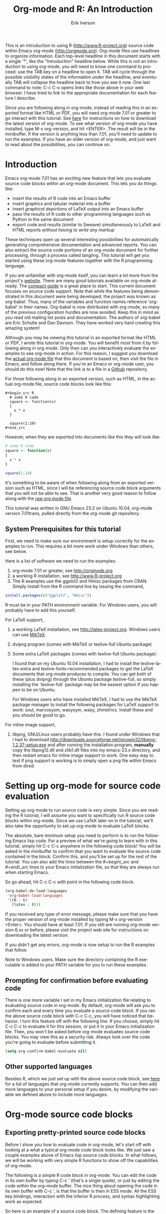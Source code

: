 #+OPTIONS:    H:3 num:nil toc:2 \n:nil @:t ::t |:t ^:{} -:t f:t *:t TeX:t LaTeX:t skip:t d:(HIDE) tags:not-in-toc
#+STARTUP:    align fold nodlcheck hidestars oddeven lognotestate 
#+SEQ_TODO:   TODO(t) INPROGRESS(i) WAITING(w@) | DONE(d) CANCELED(c@)
#+TAGS:       Write(w) Update(u) Fix(f) Check(c) noexport(n)
#+TITLE:    Org-mode and R: An Introduction
#+AUTHOR:    Erik Iverson
#+EMAIL:     erik@sigmafield.org
#+LANGUAGE:   en
#+STYLE:      <style type="text/css">#outline-container-introduction{ clear:both; }</style>
#+BABEL: :exports both

This is an introduction to using R ([[http://www.R-project.org]]) source
code within Emacs org-mode ([[http://orgmode.org]]). Org-mode files use
headlines to organize information. Each top-level headline in this
document starts with a single '*', like the "Introduction" headline
below. While this is not an introduction to using org-mode, you will
need to know one command to proceed: use the TAB key on a headline to
open it. TAB will cycle through the possible visibility states of the
information under the headline, and eventually TAB will collapse the
headline back to how you see it now. One last command to note: C-c C-o
opens links like those above in your web browser. I have tried to link
to the appropriate documentation for each feature I describe.

Since you are following along in org-mode, instead of reading this in
an exported format like HTML or PDF, you will need org-mode 7.01 or
greater to go interact with this tutorial. See [[http://orgmode.org/index.html#sec-3][here]] for instructions
on how to download the latest version of org-mode. To see what version
of org-mode you have installed, type M-x org-version, and hit
<ENTER>. The result will be in the minibuffer. If the version is
anything less than 7.01, you'll need to update to run the examples.
If you have an older version of org-mode, and just want to read about
the possibilities, you can continue on.

* Introduction

Emacs org-mode 7.01 has an exciting new feature that lets you evaluate
source code blocks within an org-mode document. This lets you do
things like:

- insert the results of R code into an Emacs buffer 
- insert graphics and tabular material into a buffer
- insert /graphical depictions/ of LaTeX output into an Emacs buffer 
- pass the results of R code to other programming languages such as
  Python in the same document
- export code and results (similar to Sweave) simultaneously to LaTeX
  and HTML reports /without having to write any markup/

These techniques open up several interesting possibilities for
automatically generating comprehensive documentation and advanced
reports. You can also extract the source code portions of an org-mode
document for further processing, through a process called
tangling. This tutorial will get you started using these org-mode
features together with the R programming language.

If you are unfamiliar with org-mode itself, you can learn a lot more
from the project's [[http://orgmode.org][website]]. There are many good tutorials available on
org-mode already. The [[http://orgmode.org/guide/index.html][compact guide]] is a great place to start. This
current document focuses on source code support. Note that while the
features being demonstrated in this document were being developed, the
project was known as org-babel. Thus, many of the variables and
function names reference 'org-babel' in their names. Org-babel is now
distributed with org-mode, so many of the previous configuration
hurdles are now avoided. Keep this in mind as you read old mailing
list posts and documentation. The authors of org-babel are Eric
Schulte and Dan Davison. They have worked very hard creating this
amazing system!

Although you may be viewing this tutorial in an exported format like
HTML or PDF, I wrote this tutorial in org-mode. You will benefit most
from it by following along in org-mode. Only then can you
interactively evaluate the examples to see org-mode in action. For
this reason, I suggest you download the [[https://github.com/erikriverson/org-mode-R-tutorial/raw/master/org-mode-R-tutorial.org][actual org mode file]] that this
document is based on, then visit the file in Emacs, and follow along
there. If you're an Emacs or org-mode user, you should do this now!
Note that the link is to a file in a [[http://www.github.com][Github]] repository, 

For those following along in an exported version, such as HTML, 
in the actual org-mode file, source code blocks look like this:

#+begin_example
#+begin_src R 
  # some R code 
  square <- function(x) 
  {
    x * x
  }
    
  square(1:10)
#+end_src 
#+end_example

However, when they are /exported/ into documents like this they will
look like:

#+begin_src R :exports code
  # some R code 
  square <- function(x) 
  {
    x * x
  }
    
  square(1:10)
#+end_src 

It's something to be aware of when following along from an exported
version such as HTML, since I will be referencing source code block
arguments that you will not be able to see.  That is another very good
reason to follow along with the [[https://github.com/erikriverson/org-mode-R-tutorial/raw/master/org-mode-R-tutorial.org][raw org mode file]]. 

This tutorial was written in GNU Emacs 23.2 on Ubuntu 10.04, org-mode
version 7.01trans, pulled directly from the org-mode git repository.

** System Prerequisites for this tutorial 

First, we need to make sure our environment is setup correctly for the
examples to run.  This requires a bit more work under Windows than
others, see below.

Here is a list of software we need to run the examples:
1) org-mode 7.01 or greater, see [[http://orgmode.org]]
2) a working R installation, see [[http://www.R-project.org]]
3) The R examples use the ggplot2 and Hmisc packages from CRAN. Simply install from the
   R command line by issuing the command, 
#+begin_src R :eval never :exports code 
  install.packages(c("ggplot2", "Hmisc"))
#+end_src

   R must be in your PATH environment variable.  For Windows users, you will probably
   have to add this yourself. 

For LaTeX support, 
4) a working LaTeX installation, see [[http://latex-project.org]]. Windows users
   can use [[http://miktex.org/][MikTeX]].  
5) dvipng program (comes with MikTeX or texlive-full Ubuntu package)

6) Some extra LaTeX packages (comes with texlive-full Ubuntu package): 

   I found that on my Ubuntu 10.04 installation, I had to install the
   texlive-latex-extra and texlive-fonts-recommended packages to get
   the LaTeX documents that org-mode produces to compile. You can get
   both of these (plus dvipng) through the Ubuntu package
   texlive-full, so simply installing the `texlive-full` package may
   be the easiest option if you happen to be on Ubuntu.

   For Windows users who have installed MikTeX, I had to use the
   MikTeX package manager to install the following packages for LaTeX
   support to work: soul, marvosysm, wasysym, wasy, zhmetrics. Install
   these and you should be good to go.

For inline image support,
7) libpng, GNU/Linux users probably have this.  I found under Windows
   that I had to download
   http://downloads.sourceforge.net/gnuwin32/libpng-1.2.37-setup.exe
   and after running the installation program, *manually* copy the
   libpng12.dll and zlib1.dll files into my emacs-23.x\bin directory,
   and then restart emacs for inline image support to work. One easy
   way to test if png support is working is to simply open a png file
   within Emacs from dired.
  
* Setting up org-mode for source code evaluation 

Setting up org-mode to run source code is very simple. Since you are
reading the R tutorial, I will assume you want to specifically run R
source code blocks within org-mode. Since we use LaTeX later on in 
the tutorial, we'll also take the opportunity to set up org-mode
to evaluate LaTeX blocks. 

The absolute, bare minimum setup you need to perform is to run the
following Emacs lisp code. For a preview of what we're going to learn
with in this tutorial, simply hit C-c C-c anywhere in the following code
block! You will be asked in the minibuffer to confirm that you want
to evaluate the source code contained in the block. Confirm this, and
you'll be set up for the rest of the tutorial. You can also add the
lines between the #+begin\_src and #+end\_src lines to your Emacs
initialization file, so that they are always run when starting Emacs.

So go ahead, hit C-c C-c with point in the following code block. 

#+begin_src emacs-lisp :results silent
  (org-babel-do-load-languages
   'org-babel-load-languages
   '((R . t)
     (latex . t)))
#+end_src

If you received any type of error message, please make sure that you
have the proper version of org-mode installed by typing M-x
org-version <Enter>. You should have at least 7.01. If you still are
running org-mode version 6.xx or before, please visit the project web
site for instructions on downloading the latest version.

If you didn't get any errors, org-mode is now setup to run the R
examples that follow.

Note to Windows users. Make sure the directory containing the R
executable is added to your PATH variable for you to run these
examples.

** Prompting for confirmation before evaluating code 
There is one more variable I set in my Emacs initialization file
relating to evaluating source code in org-mode. By default, org-mode
will ask you to confirm each and every time you evaluate a source code
block. If you ran the above source code block with C-c C-c, you will
have noticed that behavior. I turn this feature off with the
following line. If you choose, simply hit C-c C-c to evaluate it for
this session, or put it in your Emacs initialization file. Then, you
won't be asked before org-mode evaluates source code blocks. You may
view this as a security risk. Always look over the code you're going
to evaluate before submitting it. 

#+begin_src emacs-lisp :results silent :exports code
  (setq org-confirm-babel-evaluate nil)
#+end_src

** Other supported languages

Besides R, which we just set up with the above source code block, see
[[http://orgmode.org/manual/Languages.html#Languages][here]] for a list of languages that org-mode currently supports. You can
then add more languages to your personal setup if you desire, by
modifying the variable we defined above to include more languages.

* Org-mode source code blocks 
** Exporting pretty-printed source code blocks

Before I show you how to evaluate code in org-mode, let's start off
with looking at a what a typical org-mode code block looks like. We
just saw a couple examples above of Emacs lisp source code blocks. In
what follows, we will be working with very simple R functions to show
off the capabilities of org-mode.

The following is a simple R code block in org-mode. You can edit the
code in its own buffer by typing C-c ' (that's a single quote), or
just by editing the code within the org-mode buffer. The nice thing
about opening the code in its own buffer with C-c ', is that the
buffer is then in ESS mode. All the ESS key bindings, interaction
with the inferior R process, and syntax highlighting work as expected.

So here is an example of a source code block. The defining feature is
the #+begin\_src and #+end\_src lines, with the language definition,
"R", on the first line. 

Try opening this code block by putting point anywhere inside of it,
and hitting C-c ' (that's a single quote). This will open a new
buffer, with the contents of the source code block. You can then edit
this buffer just like any other R file, as it is in R-mode from
ESS. When finished editing, hit C-c ' again, and you'll see any
changes you made reflected in this org-mode buffer. You can control
how this new buffer is displayed by setting the org-src-window-setup
variable in Emacs.

#+begin_src R :exports code
  square <- function(x) 
  {
    x * x
  }
    
  square(1:10)
#+end_src 

So now we have this code block defined. Why would we want to do
something like that with org-mode? Mostly so that when we export an
org-mode document to a more human-readable format, org-mode recognizes
those lines as syntax, and highlights them appropriately in the HTML
or LaTeX output. The lines will be syntax highlighted just like they
would be in an R code buffer in Emacs.

Try this for yourself. With point anywhere in this subtree, for
example, put it here [ ], hit C-c C-e 1 b (that's the number 'one').
This subtree should be exported to an HTML file and displayed in your
web browser. Notice how the source code is syntax highlighted. 

Note: for syntax highlighting in exported HTML to work, htmlize.el
must be in your load-path. The easiest way to make that happen if you
haven't already is to run the following Emacs lisp code, *after*
changing the "/path/to" portion to reflect your local setup. I have
the following in my Emacs init file. 

#+begin_src emacs-lisp :results silent :exports code
 (add-to-list 'load-path "/path/to/org-mode/contrib/lisp")
#+end_src

** Evaluating the code block using org-mode

As I mentioned, defining the above code block would be useful if
we wanted to export the org-mode document and have the R code in the
resulting, say, HTML file, syntax highlighted. The feature that
org-mode now adds in version 7.01 is letting us actually submit the
code block to R to compute results for either display or further
computation.

It is worth pointing out here that org-mode works with many
languages, and they can all be intertwined in a single org-mode
document. So you might get results from submitting an R function, and
then pass those results to a Python or shell script through an
org-table. Org-mode then becomes a meta-programming tool. We only
concentrate on R code here, however.

We did see above in the setup section that we have Emacs lisp code in
this same org-mode file. To be clear, you can mix many languages in
the same file, which can be very useful when writing documentation,
for instance.

Next, let's actually submit some R code.

*** Obtaining the return value of an R code block

We will now see how to submit a code block. Just as in the
Introduction with Emacs lisp code, simply hit C-c C-c anywhere in the
code block to submit it to R. If you didn't set the confirmation
variable to nil as I described above, you'll have to confirm that you
want to evaluate the following R code. So go ahead, evaluate the
following R code block with C-c C-c and see what happens. 

#+begin_src R
  square <- function(x) {
    x * x
  }
  
  square(1:10)
#+end_src 

If you've submitted the code block using C-c C-c, and everything went
well, you should have noticed that your buffer was modified. Org-mode
has inserted a results section underneath the code block, and above
this text. These results are from running the R code block, and
recording the last value. This is just like how R returns the last
value of a function as its return value. Notice how the results have
been inserted as an org-table. This can be very useful. However,
what if we wanted to see the standard R output? You will see how to do
that in the next section.

You can also try changing the source code block, and re-running it.
For example, try changing the call to the square function to 1:12,
then hit C-c C-c again. The results have updated to the new value!

*** Obtaining all code block output 

We just saw how the last value after evaluating our code is put into
an org-mode table by default. That is potentially very useful, but
what if we just want to see the R output as it would appear printed in
the R console? Well, just as R functions have arguments, org-mode
source blocks have arguments. One of the arguments controls how the
output is displayed, the :results argument. It is set to 'value' by
default, but we can change it to 'output' to see the usual R
output. Notice the syntax for setting source code block arguments
below.

#+begin_src R :results output
  square <- function(x) {
    x * x
  }

  square(1:10)
#+end_src 


Now we see the typical R notation for printing a vector. Note in the
following example that setting `:results output` captures *all*
function output, not just the return value. We capture things printed
to the screen with the `cat` function for example, or the printing of
the variable `x`.

#+begin_src R :results output
  x <- 1:10
  x
  square <- function(x) {
    cat("This is the square function.\n")
    x * x
  }
  
  square(1:10)
#+end_src 

Try changing the :results argument to `value` (which is the same as
omitting it completely), and re-run the above code block. You should
see the same org-table output as we saw above.
*** More information on org-mode source block headers

See [[http://orgmode.org/manual/Header-arguments.html#Header-arguments]]
for more information on source code block header arguments, including
the various ways they can be set in an org-mode document: per block,
per file, or system-wide.

*** Inline code evaluation 
Much like the Sweave \Sexpr command, we can evaluate small blocks of
inline code using the

#+begin_example
SRC_R[optional header arguments]{R source code} 
#+end_example

syntax.  So, in org-mode I will type

#+begin_example
SRC_R[:exports results]{round(pi, 2)}
#+end_example 

and you will see src_R[:exports results]{round(pi, 2)} in the exported
output.  You'll see examples of how to use the :exports code block
header in a few sections. 
* Passing data between code blocks

One of the biggest limitations to using code blocks like above is that
a new R session is started up `behind the scenes` when we evaluate
each code block. So, if we define a function in one code block, and
want to use it another code block later on, we are out of luck. This
limitation can be overcome by using R session-based evaluation, which
sends the R code to a running ESS process.

** R session-based evaluation 

Often in R, we will define functions or objects in one code block
and want to use these objects in subsequent code blocks. However,
each time we submit a code block using C-c C-c, org-mode is firing up
an R session, submitting the code, obtaining the return values, and
closing down R. So, by default, our R objects aren't persistent!
That's an important point. Fortunately, there is an easy way to tell
org-mode to submit our code blocks to a running R process in Emacs,
just like we do with R files in ESS.

You simply use the :session argument to the org-mode source block.   

#+begin_src R :session :results output
  square <- function(x) {
    x * x
  }
  x <- 1:10 
#+end_src 

So, the above code block defines our function (square) and object (x).
Now we want to apply call our square function with the x
object. Without :session, we could not do this.

#+begin_src R
  square(x)
#+end_src

Running the above code block will result in an error, since a new R
session was started, and our objects were not available. Now try the
same code block, but with the :session argument, as below.

#+begin_src R :session :results output
  square(x)
#+end_src

The results we expect are now inserted, since we submitted this code
block to the same R session where the square function was defined.

** Code blocks using different languages

Even though this tutorial covers the R language, one of org-mode's
main strengths is its ability to act as a meta programming language,
using results from a program written in one language as input to a
program in another language.

See
[[http://orgmode.org/worg/org-contrib/babel/intro.php#meta-programming-language]]
for an example of this. To keep things as focused on R as possible, I
chose not to include an example like the one found in the link in this
tutorial.

* Inserting R graphical output 

Here is a really cool feature of evaluating source code in
org-mode. We can insert images generated by R code blocks inline in
our Emacs buffer! To enable this functionality, we need to evaluate a
bit of Emacs lisp code. If this feature is something you want every
time you use org-mode, consider placing the code in your Emacs
initialization file. Either way, evaluate it with C-c C-c.

#+begin_src emacs-lisp :results silent :exports code
  (add-hook 'org-babel-after-execute-hook 'org-display-inline-images)   
  (add-hook 'org-mode-hook 'org-display-inline-images)   
#+end_src

The following R code generates some graphical output. There are
several things to notice.

1) :results output is specified. This is because the figure is
   generated using the ggplot2 package in R, which is based on
   something called `grid` graphics. Grid graphics need to be
   explicitly printed when called within a function for their output
   to be displayed. See, for example, [[http://cran.r-project.org/doc/FAQ/R-FAQ.html#Why-do-lattice_002ftrellis-graphics-not-work_003f][R FAQ 7.22]]. When :results value
   (the default) is active, Org-mode is generating an R function
   wrapper. The upshot is: when generating grid-based graphical output
   within org-mode, you need to either use :results output, wrap the
   graphical function in a print call, or use the :session
   argument. See this mailing list [[http://www.mail-archive.com/emacs-orgmode@gnu.org/msg25944.html][post]] for more explanation if you'd
   like.

2) We use a new source code block argument, :file. This argument will
   capture graphical output from the source block and generate a file
   with the given name. Then, the results section becomes an org-mode
   link to the newly created file. In the example below, the file
   generated is called diamonds.png.

   Finally, If you have defined the Emacs lisp code for inline-image
   support above, an overlay of the file will be inserted inline in
   the actual org-mode document! Run the following source code block
   to see how it works.

#+begin_src R :results output graphics :file diamonds.png
  library(ggplot2)
  data(diamonds)
  dsmall <-diamonds[sample(nrow(diamonds), 100), ] 
  qplot(carat, price, data = dsmall)
#+end_src
  
This opens up many opportunities for doing interesting things with R
within your org-mode documents!

* Inserting LaTeX output

We have just seen how to include graphical output in our org-mode
buffer. We can also do something similar with LaTeX output generated
by R. Of course, this requires at least a working LaTeX
installation. You will also need to install the dvipng program (dvipng
package in Ubuntu, for instance). See the System Requirements section
for other prerequisites.

** A simple example 

Let's work on a very simple example, displaying a LaTeX description
in our org-mode buffer, using the official LaTeX logo. We will use R
to generate the code that will display the official logo. There's
obviously no reason to do this except for demonstration purposes.

First we must define an R source block that generates some LaTeX code
that displays the logo. That's fairly straightforward. Notice we have
given the source code block a name, so that we can call it later. We
use the #+srcname syntax to do this. Note that you *don't* have to
run the following code block, it will be run automatically by the next
one.

#+srcname: R-latex
#+begin_src R :results silent :exports code
  lf <- function() {
      "\\LaTeX"
  }
  
  lf()
#+end_src

Next, we define a new source block using the "latex" language, instead
of "R", as we have been using. If we use a :file argument with a LaTeX
source code block, org-mode will generate a file of the resulting dvi
file that LaTeX produces, and display it. This is just like
generating graphical output from R using a :file argument, so there is
nothing new there.

However, note we have a new argument, :noweb. What does that mean? In
short, it let's us use syntax like <<CodeBlock()>> to insert the
results of running a code block named CodeBlock into another source
code block. So, in our example, we're running the R-latex code block
defined above, and inserting the results, which need to be valid LaTeX
code, into our latex code block. For this example, we of course didn't
need to write an R function to generate such simple LaTeX output, but
it can be much more complicated, as our next example shows. In short,
our R code block is helping to write the LaTeX code block for us.

Noweb was not invented for org-mode, it's been around for a while, and
is used in Sweave, for example. See [[http://en.wikipedia.org/wiki/Noweb][its Wikipedia page]]. The :noweb
argument is set to 'no' be default, because the <<X>> syntax is
actually valid in some languages that org-mode supports.

Run the following code block. The "R-latex" R code block will be run,
generating the string \\LaTeX, which is then substituted into this
LaTeX code block, and then turned into the LaTeX logo by the latex
program. Don't worry about the complicated header arguments, those
will be explained in more detail in the next section. 

#+begin_src latex :noweb yes :file (if (and (boundp 'htmlp) htmlp) "latex-logo-html.png" "latex-logo.png") :buffer (if (and (boundp 'htmlp) htmlp) "no" t)
<<R-latex()>>~is a high-quality typesetting system; it includes
features designed for the production of technical and scientific
documentation. <<R-latex()>>~is the de facto standard for the
communication and publication of scientific
documents. <<R-latex()>>~is available as free software.
#+end_src

** A more complicated example, exporting LaTeX in buffer, to HTML, and to PDF

Now let's try something a little more complex, using an R function
that generates a full LaTeX table. This particular example depends on
having the R package Hmisc installed. If you don't have it installed,
start up R and then do: > install.packages("Hmisc")

What follows is an R source block that generates some LaTeX code
representing a table.  We want to be able to insert a =png= image of
the table in the buffer when run with C-c C-c, using the colors of our
current Emacs buffer.

A few sections from now, I'll touch on the exporting features of
org-mode.  Org can generate HTML and PDF versions of documents like
this one. 

Back to our example, for HTML export, we also want to generate a
=png=. However, we want the background to be transparent, not whatever
color our Emacs buffer happened to be.

For LaTeX output, we don't need a =png= file at all, we would of
course prefer to simply insert the auto-generated LaTeX code in the
exported LaTeX document, and then compile to PDF.

The following should accomplish all three goals.  

We tell the R code block to output latex code using the syntax
/:results output latex/.  Also, only export the code.  If we export
both, then the LaTeX results would get exported twice when we export
to PDF, once from each code block.  It would actually be exported
twice when we export to HTML, but in that case, since the results are
wrapped in #+BEGIN\_LATEX/#+END\_LATEX lines, and are therefore not
included in the HTML export.

In the LaTeX code block, a file will be generated for in-buffer
evaluation and HTML export, but we don't want it produced for LaTeX
export, otherwise the image /and/ the actual table will be included in
the PDF.  

The final /buffer/ argument controls the color selection through the
=org-format-latex-options= variable. Essentially, if buffer is set to
'yes', your Emacs buffer colors will be used as arguments to the
=dvipng= program used to produce the image, assuming you don't change
that values of the elements to something other than 'default' in
=org-format-latex-options=. If buffer is 'no', then the html* elements
of that variable will be used.

#+srcname:Hmisc-latex
#+begin_src R :results output :exports code
  set.seed(1) 
  library(Hmisc)
    
  df <- data.frame(age = rnorm(100, 10),
                   gender = sample(c("Male", "Female"), 100, replace = TRUE),
                   study.drug = sample(c("Active", "Placebo"), 100, replace = TRUE))

  label(df$study.drug) <- "Treatment" 
  label(df$age) <- "Age at randomization" 
  label(df$gender) <- "Gender" 
    
  latex(summary(study.drug ~ age + gender, data = df,
                method = "reverse", overall = TRUE, test = TRUE), 
        long = TRUE,  file = "", round = 2, exclude1 = FALSE, npct = "both",
        where="!htbp")
#+end_src

#+begin_src latex :noweb yes :file (if (and (boundp 'latexp) latexp) nil (if (and (boundp 'htmlp) htmlp) "hmisc-html.png" "hmisc.png")) :buffer (if (and (boundp 'htmlp) htmlp) "no" t)
<<Hmisc-latex()>>
#+end_src 

#+results:
[[file:hmisc.png]]

* Putting it all together, a notebook interface to R

Combining the techniques shown above: submitting code blocks,
capturing output for further manipulation, and inserting graphical and
tabular material, we essentially have a basic notebook-style
interface for R.

This is potentially useful for countless tasks such as: a laboratory
notebook, time series analysis of diet/exercise habits, tracking your
favorite baseball team over the course of a season, or any reporting
task you can think of. Since org-mode is a general-purpose authoring
tool, with very strong exporting capabilities, almost anything is
possible.

For instance, I use org-mode to generate HTML for an R blog that I
run. Several posters to the org-mode mailing list have mentioned
writing their entire graduate theses in org-mode, and even books.

I look at this workflow as an alternative to the excellent [[http://www.stat.uni-muenchen.de/~leisch/Sweave/][Sweave]]
package that cuts out the need for learning LaTeX to produce
high-quality documents. Org-mode is doing all the exporting for you,
including LaTeX if you'd like. Getting LaTeX and HTML output
essentially "for free" should not be underestimated!

On some level, all these activities assume that you are a comfortable
org-mode user, and that you will be writing code, conducting analyses,
and possibly exporting results through the familiar Emacs and org-mode
user interface. Through the exporting functionality, org-mode offers
many useful and easy-to-use options to share /results/ of your efforts
with others, but what about the code itself? 

Most people you have to share code with aren't going to want an
org-mode file full of source code!

* Tangling code 

With many projects, you will have to share /code/ with other
programmers, who are most likely not going to be programming in
org-mode. Therefore, sharing an org-mode file full of code is not an
option.

Or, consider development of an R package. The package building
process obviously operates on .R files, each full of R functions.
However, that's not what we have in a document like this one.

It is in situations like these where /tangling/ can be used. 

The process of tangling an org-mode document essentially extracts the
code contained in org-mode source code blocks, and places it in a file
of the appropriate type. How do we do this? We use the :tangle
source code block header argument to direct org-mode what to do. Then,
we call the tangle function on the file to extract the source code!

Read on to learn how to perform each of these steps. 

** Instructing org-mode how to tangle with header arguments 
Let's take a look at a few examples. Each example contains an R
comment, so that you can see in the resulting .R file where it came
from.

This first example will not extract any code from the source block.
It is the default behavior. 

#+begin_src R :tangle no :exports code
# tangle was not specified
x <- 1:10
print(x) 
#+end_src


This will place the code in source code block in
org-mode-R-tutorial.R, since we don't specify a filename for the .R
file.

#+begin_src R :tangle yes :exports code
# tangle was specified, but no file given
x <- 1:10
print(x)
#+end_src

This will place the tangled code in Rcode.R, since we specify that name. 

#+begin_src R :tangle Rcode.R :exports code
# tangle was specified, and a file name given (Rcode.R)
x <- 1:10
print(x)
#+end_src

Note that we will have multiple source code blocks in an org-mode
file, and they might have different types. For example, we might have
R and Python code in the same document, but different source blocks. 

This is no problem, as the tangling mechanism will generate
appropriate files of each type, containing only the code of that type.

Finally, you can specify the :tangle argument as a buffer-wide
setting, so that you don't have to specify it for every source code
block.

This opens up exciting possibilities like having a *single* org-mode
file that includes:
- all code for an R package
- all documentation for the package
- unit tests for the package
- material to generate slides for presentations, through org-beamer
- notes taken during package development 
- links to emails with bug reports, feature requests, etc. 
- a Makefile to build the package and documentation

** Tangling the document 

Now that we have seen how to instruct org-mode how to produce source
code files from our org-mode document, how do we actually tangle the
document?

We simply have to call the org-babel-tangle function, bound by default
to C-c C-v C-t. 

Org-mode confirms in the minibuffer how many code blocks have been
tangled, and inspecting the file system should show that your source
code files have been created. There exists a hook function that will
run any post-processing programs you have defined, for example, a
compiler, `R CMD build`, or running `make` with a Makefile, possibly
itself generated from the org-mode document!

* Exporting documents containing code and results

Org-mode provides a rich set of functions and customizations for
exporting documents into more human-readable forms, and for users who
are not Emacs or org-mode users. The most common methods are
generating PDF documents through LaTeX, and HTML output. Source code
will be syntax highlighted, in HTML.  There are various options for
PDF, including using the listings package.

With org-mode source blocks, you can choose to export the source code,
the results of evaluating the source code, neither, or both.
The :exports header argument controls this. See the [[http://orgmode.org/manual/Exporting-code-blocks.html#Exporting-code-blocks][documentation]] for
further examples. 

As an example, type C-c C-e b to see an HTML version of this document.

Some fairly sophisticated processes, including complete report
generation using R graphics and tables, can be achieved through this
facility.

Using org-mode in this manner is essentially an alternative to Sweave,
with the advantages of:
- do not need to learn LaTeX or other markup language
- any future org-mode export engines will be available to you
- writing code in org-mode gives you access to a hyper-commenting
  system, with features such as TODO items, in-document linking, tags, 
  and code folding.

If you're an advanced LaTeX user, you probably don't view point 1
above as an advantage. :) 

Whether or not you use all the features that org-mode provides, you
can use the system for literate programming and reproducible research,
on projects large and small.

* Where to go from here? 

We have seen how to submit R code for evaluation in org-mode. There
are many good reasons to do this, including tying results to source
code, code folding, exporting of code and results into many common
formats, improving documentation, and the innumerable features that
org-mode provides, and will continue to provide in the future. 

As with all new processes, it can be a challenge to start working with
source code this way. As a current org-mode user, I think the
benefits are clear.

As for what to do next, try looking at the [[http://orgmode.org/worg/org-contrib/babel/uses.php][results]] of those who use
org-mode's source code support to accomplish interesting things. You
can look at current documentation for R support [[http://orgmode.org/worg/org-contrib/babel/languages/ob-doc-R.php][here]].

For an exercise in using org-mode with source code, you can write your
Emacs initialization file in org-mode! These [[http://orgmode.org/worg/org-contrib/babel/intro.php#sec-8_2_1][instructions]] are slightly
out of date, but they give you a general idea of how to proceed.
Essentially, your master Emacs init file will simply tangle an
org-mode file full Emacs lisp code blocks, and then load the resulting
file. My Emacs init file is around 1000 lines long, so organizing it
in a hierarchy with embedded tags and links is very useful to me.

In short, there are many possibilities using these techniques! In many
ways, I have only scratched the surface of the capabilities of
org-mode in this tutorial. As always, the [[http://orgmode.org/manual/index.html#Top][official manual]] will be the
source of the most up-to-date information and features of this great
tool.
